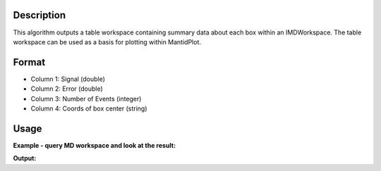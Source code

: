 .. algorithm::

.. summary::

.. relatedalgorithms::

.. properties::

Description
-----------

This algorithm outputs a table workspace containing summary data about
each box within an IMDWorkspace. The table workspace can be used as a
basis for plotting within MantidPlot.

Format
------

-  Column 1: Signal (double)
-  Column 2: Error (double)
-  Column 3: Number of Events (integer)
-  Column 4: Coords of box center (string)

Usage
-----

**Example - query MD workspace and look at the result:**

.. testcode:: ExQueryMDWorkspace

   # create sample inelastic workspace for MARI instrument containing 1 at all spectra
   ws1 = CreateSimulationWorkspace(Instrument='MAR', BinParams='-10,1,10', UnitX='DeltaE')
   AddSampleLog(ws1, 'Ei', '12.', 'Number')
   ws2 = ws1 * 2;
   # Convert to MD
   mdWs1 = ConvertToMD(InputWorkspace=ws1, QDimensions='|Q|', QConversionScales='Q in A^-1', SplitInto='10,10', MaxRecursionDepth='1')

   # get the query
   table = QueryMDWorkspace(InputWorkspace=mdWs1)

   # look at the output:
   col_names = table.keys();
   name0 = col_names[0];
   nRows = len(table.column(name0));
   print("Table contains {0} rows".format(nRows))
   print("first 11 of them are:")
   print("--------------------------------------------------------------------------------------------------------------")
   print(' '.join('| {0:19}'.format(name) for name in col_names) + ' |')

   print("--------------------------------------------------------------------------------------------------------------")
   for i in range(0,11):
      print(' '.join('| {0:>19.4f}'.format(table.column(name)[i]) for name in col_names) + ' |')


**Output:**

.. testoutput:: ExQueryMDWorkspace

   Table contains 100 rows
   first 11 of them are:
   --------------------------------------------------------------------------------------------------------------
   | Signal/none         | Error/none          | Number of Events    | |Q|/MomentumTransfer | DeltaE/DeltaE       |
   --------------------------------------------------------------------------------------------------------------
   |              0.0000 |              0.0000 |              0.0000 |              0.3982 |             -9.0000 |
   |            338.0000 |              0.0000 |            338.0000 |              0.9065 |             -9.0000 |
   |            164.0000 |              0.0000 |            164.0000 |              1.4149 |             -9.0000 |
   |            164.0000 |              0.0000 |            164.0000 |              1.9233 |             -9.0000 |
   |            153.0000 |              0.0000 |            153.0000 |              2.4317 |             -9.0000 |
   |            162.0000 |              0.0000 |            162.0000 |              2.9401 |             -9.0000 |
   |            171.0000 |              0.0000 |            171.0000 |              3.4485 |             -9.0000 |
   |            195.0000 |              0.0000 |            195.0000 |              3.9568 |             -9.0000 |
   |            231.0000 |              0.0000 |            231.0000 |              4.4652 |             -9.0000 |
   |            258.0000 |              0.0000 |            258.0000 |              4.9736 |             -9.0000 |
   |             28.0000 |              0.0000 |             28.0000 |              0.3982 |             -7.0000 |

.. categories::

.. sourcelink::
